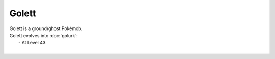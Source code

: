 .. golett:

Golett
-------

.. image:: ../../_images/pokemobs/gen_5/entity_icon/textures/golett.png
    :alt: Golett
.. image:: ../../_images/pokemobs/gen_5/entity_icon/textures/goletts.png
    :alt: Golett


| Golett is a ground/ghost Pokémob.
| Golett evolves into :doc:`golurk`:
|  -  At Level 43.
| 